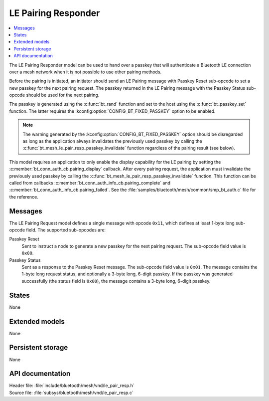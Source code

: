 .. _bt_mesh_le_pair_resp_readme:

LE Pairing Responder
####################

.. contents::
   :local:
   :depth: 2

The LE Pairing Responder model can be used to hand over a passkey that will authenticate a Bluetooth LE connection over a mesh network when it is not possible to use other pairing methods.

Before the pairing is initiated, an initiator should send an LE Pairing message with Passkey Reset sub-opcode to set a new passkey for the next pairing request.
The passkey returned in the LE Pairing message with the Passkey Status sub-opcode should be used for the next pairing.

The passkey is generated using the :c:func:`bt_rand` function and set to the host using the :c:func:`bt_passkey_set` function.
The latter requires the :kconfig:option:`CONFIG_BT_FIXED_PASSKEY` option to be enabled.

.. note::
   The warning generated by the :kconfig:option:`CONFIG_BT_FIXED_PASSKEY` option should be disregarded as long as the application always invalidates the previously used passkey by calling the :c:func:`bt_mesh_le_pair_resp_passkey_invalidate` function regardless of the pairing result (see below).

This model requires an application to only enable the display capability for the LE pairing by setting the :c:member:`bt_conn_auth_cb.pairing_display` callback.
After every pairing request, the application must invalidate the previously used passkey by calling the :c:func:`bt_mesh_le_pair_resp_passkey_invalidate` function.
This function can be called from callbacks :c:member:`bt_conn_auth_info_cb.pairing_complete` and :c:member:`bt_conn_auth_info_cb.pairing_failed`.
See the :file:`samples/bluetooth/mesh/common/smp_bt_auth.c` file for the reference.

.. figure:: images/bt_mesh_le_pair_resp.svg
   :alt: Diagram of interaction between an Initiator and the LE Pairing Responder model

Messages
========

The LE Pairing Request model defines a single message with opcode ``0x11``, which defines at least 1-byte long sub-opcode field.
The supported sub-opcodes are:

Passkey Reset
   Sent to instruct a node to generate a new passkey for the next pairing request.
   The sub-opcode field value is ``0x00``.

Passkey Status
   Sent as a response to the Passkey Reset message.
   The sub-opcode field value is ``0x01``.
   The message contains the 1-byte long request status, and optionally a 3-byte long, 6-digit passkey.
   If the passkey was generated successfully (the status field is ``0x00``), the message contains a 3-byte long, 6-digit passkey.

States
======

None

Extended models
===============

None

Persistent storage
==================

None

API documentation
=================

| Header file: :file:`include/bluetooth/mesh/vnd/le_pair_resp.h`
| Source file: :file:`subsys/bluetooth/mesh/vnd/le_pair_resp.c`

.. doxygengroup:: bt_mesh_le_pair_resp
   :project: nrf
   :members:
